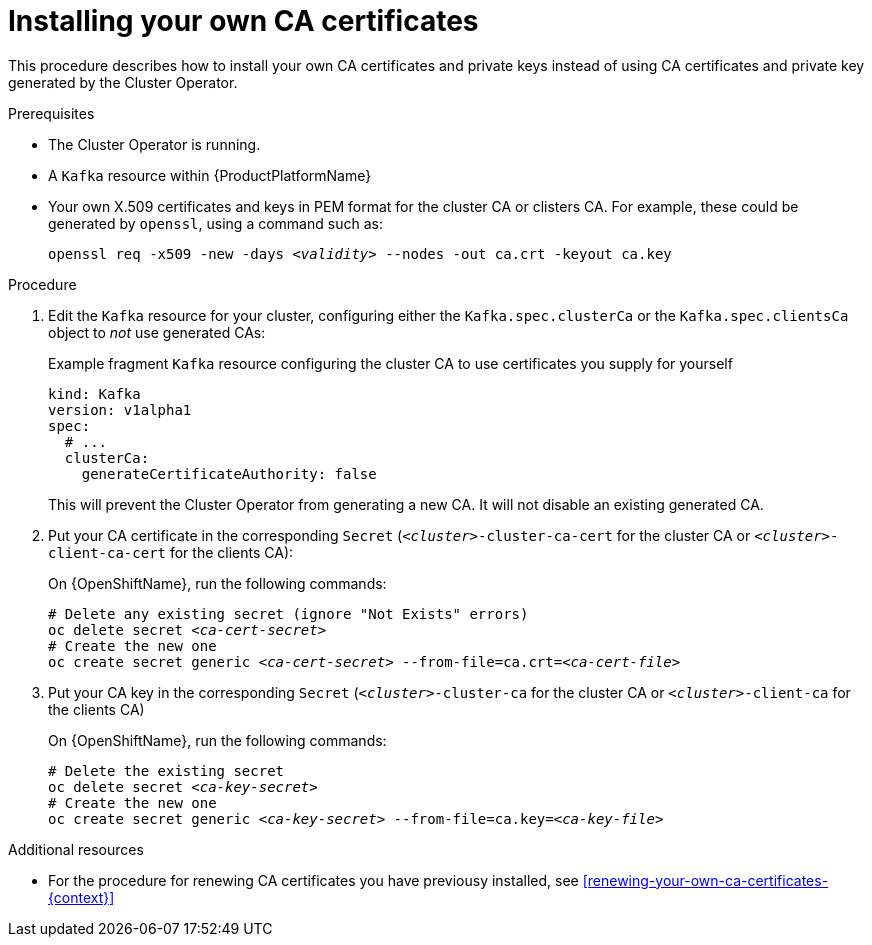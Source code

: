 // Module included in the following assemblies:
//
// assembly-security.adoc

[id='installing-your-own-ca-certificates-{context}']
= Installing your own CA certificates

This procedure describes how to install your own CA certificates and private keys instead of using CA certificates and private key generated by the Cluster Operator.

.Prerequisites

* The Cluster Operator is running.
* A `Kafka` resource within {ProductPlatformName}
* Your own X.509 certificates and keys in PEM format for the cluster CA or clisters CA. For example, these could be generated by `openssl`, using a command such as:
+
[source,shell,subs="+quotes"]
openssl req -x509 -new -days _<validity>_ --nodes -out ca.crt -keyout ca.key


.Procedure

. Edit the `Kafka` resource for your cluster, configuring either the `Kafka.spec.clusterCa` or the `Kafka.spec.clientsCa` object to _not_ use generated CAs:
+
.Example fragment `Kafka` resource configuring the cluster CA to use certificates you supply for yourself
[source,yaml]
----
kind: Kafka
version: v1alpha1
spec:
  # ...
  clusterCa:
    generateCertificateAuthority: false
----
+
This will prevent the Cluster Operator from generating a new CA. It will not disable an existing generated CA.

. Put your CA certificate in the corresponding `Secret` (`_<cluster>_-cluster-ca-cert` for the cluster CA or `_<cluster>_-client-ca-cert` for the clients CA):
ifdef::Kubernetes[]
+
On {KubernetesName}, run the following commands:
+
[source,shell,subs="+quotes"]
----
# Delete any existing secret (ignore "Not Exists" errors)
kubectl delete secret _<ca-cert-secret>_
# Create the new one
kubectl create secret generic _<ca-cert-secret>_ --from-file=ca.crt=_<ca-cert-file>_
----
endif::Kubernetes[]
+
On {OpenShiftName}, run the following commands:
+
[source,shell,subs="+quotes"]
----
# Delete any existing secret (ignore "Not Exists" errors)
oc delete secret _<ca-cert-secret>_
# Create the new one
oc create secret generic _<ca-cert-secret>_ --from-file=ca.crt=_<ca-cert-file>_
----

. Put your CA key in the corresponding `Secret` (`_<cluster>_-cluster-ca` for the cluster CA or `_<cluster>_-client-ca` for the clients CA)
ifdef::Kubernetes[]
+
On {KubernetesName}, run the following commands:
+
[source,shell,subs="+quotes"]
----
# Delete the existing secret
kubectl delete secret _<ca-key-secret>_
# Create the new one
kubectl create secret generic _<ca-key-secret>_ --from-file=ca.key=_<ca-key-file>_
----
endif::Kubernetes[]
+
On {OpenShiftName}, run the following commands:
+
[source,shell,subs="+quotes"]
----
# Delete the existing secret
oc delete secret _<ca-key-secret>_
# Create the new one
oc create secret generic _<ca-key-secret>_ --from-file=ca.key=_<ca-key-file>_
----

.Additional resources

* For the procedure for renewing CA certificates you have previousy installed, see xref:renewing-your-own-ca-certificates-{context}[]